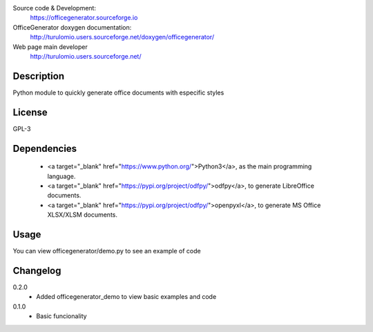 Source code & Development:
    https://officegenerator.sourceforge.io
OfficeGenerator doxygen documentation:
    http://turulomio.users.sourceforge.net/doxygen/officegenerator/
Web page main developer
    http://turulomio.users.sourceforge.net/

Description
===========
Python module to quickly generate office documents with especific styles

License
=======
GPL-3

Dependencies
============
  * <a target="_blank" href="https://www.python.org/">Python3</a>, as the main programming language.
  * <a target="_blank" href="https://pypi.org/project/odfpy/">odfpy</a>, to generate LibreOffice documents.
  * <a target="_blank" href="https://pypi.org/project/odfpy/">openpyxl</a>, to generate MS Office XLSX/XLSM  documents.

Usage
=====
You can view officegenerator/demo.py to see an example of code

Changelog
=========
0.2.0
  * Added officegenerator_demo to view basic examples and code
0.1.0
  * Basic funcionality

